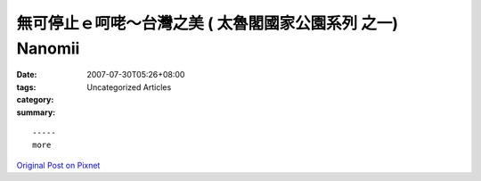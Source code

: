 無可停止ｅ呵咾～台灣之美 ( 太魯閣國家公園系列 之一) Nanomii
##################################################################################

:date: 2007-07-30T05:26+08:00
:tags: 
:category: Uncategorized Articles
:summary: 


:: 













  -----
  more


`Original Post on Pixnet <http://nanomi.pixnet.net/blog/post/9285461>`_